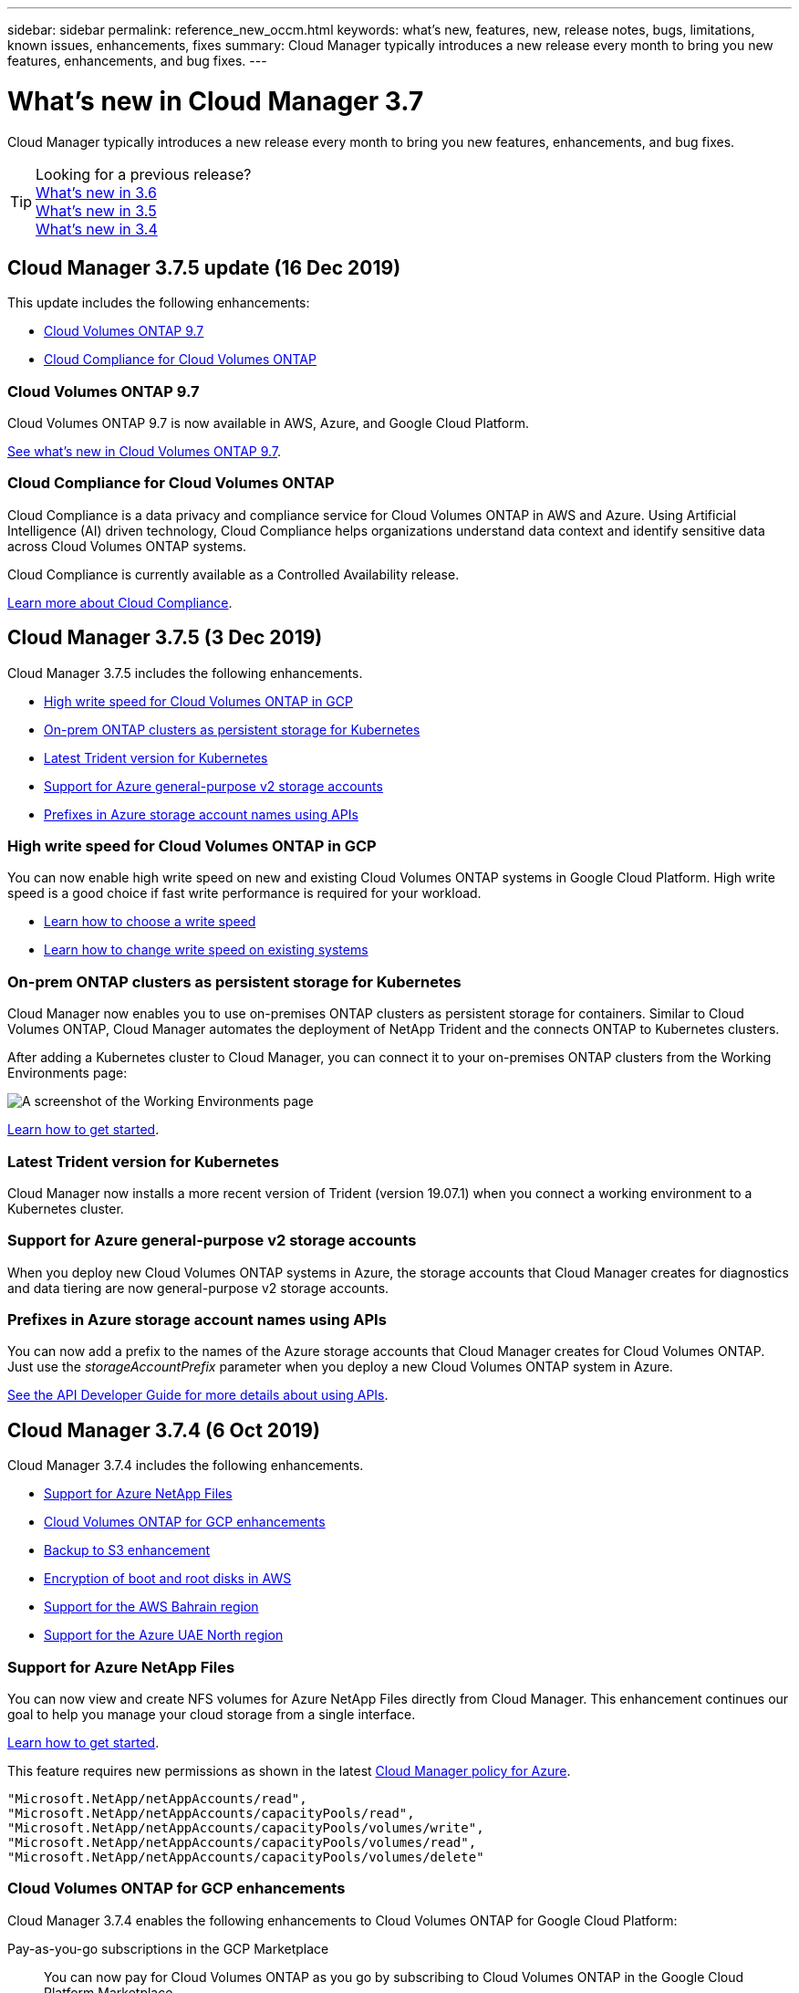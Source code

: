 ---
sidebar: sidebar
permalink: reference_new_occm.html
keywords: what's new, features, new, release notes, bugs, limitations, known issues, enhancements, fixes
summary: Cloud Manager typically introduces a new release every month to bring you new features, enhancements, and bug fixes.
---

= What's new in Cloud Manager 3.7
:hardbreaks:
:nofooter:
:icons: font
:linkattrs:
:imagesdir: ./media/

[.lead]
Cloud Manager typically introduces a new release every month to bring you new features, enhancements, and bug fixes.

TIP: Looking for a previous release?
link:https://docs.netapp.com/us-en/occm36/reference_new_occm.html[What's new in 3.6^]
link:https://docs.netapp.com/us-en/occm35/reference_new_occm.html[What's new in 3.5^]
link:https://docs.netapp.com/us-en/occm34/reference_new_occm.html[What's new in 3.4^]

== Cloud Manager 3.7.5 update (16 Dec 2019)

This update includes the following enhancements:

* <<Cloud Volumes ONTAP 9.7>>
* <<Cloud Compliance for Cloud Volumes ONTAP>>

=== Cloud Volumes ONTAP 9.7

Cloud Volumes ONTAP 9.7 is now available in AWS, Azure, and Google Cloud Platform.

https://docs.netapp.com/us-en/cloud-volumes-ontap/reference_new_97.html[See what's new in Cloud Volumes ONTAP 9.7^].

=== Cloud Compliance for Cloud Volumes ONTAP

Cloud Compliance is a data privacy and compliance service for Cloud Volumes ONTAP in AWS and Azure. Using Artificial Intelligence (AI) driven technology, Cloud Compliance helps organizations understand data context and identify sensitive data across Cloud Volumes ONTAP systems.

Cloud Compliance is currently available as a Controlled Availability release.

link:concept_cloud_compliance.html[Learn more about Cloud Compliance].

== Cloud Manager 3.7.5 (3 Dec 2019)

Cloud Manager 3.7.5 includes the following enhancements.

* <<High write speed for Cloud Volumes ONTAP in GCP>>
* <<On-prem ONTAP clusters as persistent storage for Kubernetes>>
* <<Latest Trident version for Kubernetes>>
* <<Support for Azure general-purpose v2 storage accounts>>
* <<Prefixes in Azure storage account names using APIs>>

=== High write speed for Cloud Volumes ONTAP in GCP

You can now enable high write speed on new and existing Cloud Volumes ONTAP systems in Google Cloud Platform. High write speed is a good choice if fast write performance is required for your workload.

* link:task_planning_your_config.html#choosing-a-write-speed[Learn how to choose a write speed]
* link:task_modifying_ontap_cloud.html#changing-write-speed-to-normal-or-high[Learn how to change write speed on existing systems]

=== On-prem ONTAP clusters as persistent storage for Kubernetes

Cloud Manager now enables you to use on-premises ONTAP clusters as persistent storage for containers. Similar to Cloud Volumes ONTAP, Cloud Manager automates the deployment of NetApp Trident and the connects ONTAP to Kubernetes clusters.

After adding a Kubernetes cluster to Cloud Manager, you can connect it to your on-premises ONTAP clusters from the Working Environments page:

image:screenshot_kubernetes_connect_onprem.gif[A screenshot of the Working Environments page, an on-premises ONTAP system, and the Connect button for Kubernetes. This button is available after you select the working environment.]

link:task_connecting_kubernetes.html[Learn how to get started].

=== Latest Trident version for Kubernetes

Cloud Manager now installs a more recent version of Trident (version 19.07.1) when you connect a working environment to a Kubernetes cluster.

=== Support for Azure general-purpose v2 storage accounts

When you deploy new Cloud Volumes ONTAP systems in Azure, the storage accounts that Cloud Manager creates for diagnostics and data tiering are now general-purpose v2 storage accounts.

=== Prefixes in Azure storage account names using APIs

You can now add a prefix to the names of the Azure storage accounts that Cloud Manager creates for Cloud Volumes ONTAP. Just use the _storageAccountPrefix_ parameter when you deploy a new Cloud Volumes ONTAP system in Azure.

link:api.html[See the API Developer Guide for more details about using APIs].

== Cloud Manager 3.7.4 (6 Oct 2019)

Cloud Manager 3.7.4 includes the following enhancements.

* <<Support for Azure NetApp Files>>
* <<Cloud Volumes ONTAP for GCP enhancements>>
* <<Backup to S3 enhancement>>
* <<Encryption of boot and root disks in AWS>>
* <<Support for the AWS Bahrain region>>
* <<Support for the Azure UAE North region>>

=== Support for Azure NetApp Files

You can now view and create NFS volumes for Azure NetApp Files directly from Cloud Manager. This enhancement continues our goal to help you manage your cloud storage from a single interface.

link:task_manage_anf.html[Learn how to get started].

This feature requires new permissions as shown in the latest https://occm-sample-policies.s3.amazonaws.com/Policy_for_cloud_Manager_Azure_3.7.4.json[Cloud Manager policy for Azure^].

[source,json]
"Microsoft.NetApp/netAppAccounts/read",
"Microsoft.NetApp/netAppAccounts/capacityPools/read",
"Microsoft.NetApp/netAppAccounts/capacityPools/volumes/write",
"Microsoft.NetApp/netAppAccounts/capacityPools/volumes/read",
"Microsoft.NetApp/netAppAccounts/capacityPools/volumes/delete"

=== Cloud Volumes ONTAP for GCP enhancements

Cloud Manager 3.7.4 enables the following enhancements to Cloud Volumes ONTAP for Google Cloud Platform:

Pay-as-you-go subscriptions in the GCP Marketplace::
You can now pay for Cloud Volumes ONTAP as you go by subscribing to Cloud Volumes ONTAP in the Google Cloud Platform Marketplace.
+
https://console.cloud.google.com/marketplace/details/netapp-cloudmanager/cloud-manager[Google Cloud Platform Marketplace: Cloud Manager for Cloud Volumes ONTAP^]

Shared VPC::
Cloud Manager and Cloud Volumes ONTAP are now supported in a Google Cloud Platform shared VPC.
+
Shared VPC enables you to configure and centrally manage virtual networks across multiple projects. You can set up Shared VPC networks in the _host project_ and deploy the Cloud Manager and Cloud Volumes ONTAP virtual machine instances in a _service project_. https://cloud.google.com/vpc/docs/shared-vpc[Google Cloud documentation: Shared VPC overview^].

Multiple Google Cloud projects::
Cloud Volumes ONTAP no longer needs to be in the same project as Cloud Manager. Add the Cloud Manager service account and role to additional projects and then you can choose from those projects you deploy Cloud Volumes ONTAP.
+
image:screenshot_gcp_project.gif[A screenshot that shows the project selection option from the Working Environment wizard.]
+
For more details about setting up the Cloud Manager service account, link:task_getting_started_gcp.html#service-account[see step 4b on this page].

Customer-managed encryption keys when using Cloud Manager APIs::
While Google Cloud Storage always encrypts your data before it's written to disk, you can use Cloud Manager APIs to create a new Cloud Volumes ONTAP system that uses _customer-managed encryption keys_. These are keys that you generate and manage in GCP using the Cloud Key Management Service.
+
Refer to the link:api.html#_creating_systems_in_gcp[API Developer Guide^] for details about using the "GcpEncryption" parameters.
+
This feature requires new permissions as shown in the latest https://occm-sample-policies.s3.amazonaws.com/Policy_for_Cloud_Manager_3.7.4_GCP.yaml[Cloud Manager policy for GCP^]:
+
[source,yaml]
- cloudkms.cryptoKeyVersions.useToEncrypt
- cloudkms.cryptoKeys.get
- cloudkms.cryptoKeys.list
- cloudkms.keyRings.list

=== Backup to S3 enhancement

You can now delete the backups for existing volumes. Previously, you could only delete the backups for volumes that had been deleted.

link:task_backup_to_s3.html[Learn more about Backup to S3].

=== Encryption of boot and root disks in AWS

When you enable data encryption using the AWS Key Management Service (KMS), the boot and root disks for Cloud Volumes ONTAP are now encrypted, as well. This includes the boot disk for the mediator instance in an HA pair. The disks are encrypted using the CMK that you select when you create the working environment.

NOTE: Boot and root disks are always encrypted in Azure and Google Cloud Platform because encryption is enabled by default in those cloud providers.

=== Support for the AWS Bahrain region

Cloud Manager and Cloud Volumes ONTAP are now supported in the AWS Middle East (Bahrain) region.

=== Support for the Azure UAE North region

Cloud Manager and Cloud Volumes ONTAP are now supported in the Azure UAE North region.

https://cloud.netapp.com/cloud-volumes-global-regions[View all supported regions^].

== Cloud Manager 3.7.3 update (15 Sept 2019)

Cloud Manager now enables you to back up data from Cloud Volumes ONTAP to Amazon S3.

=== Backup to S3

Backup to S3 is an add-on service for Cloud Volumes ONTAP that delivers fully-managed backup and restore capabilities for protection, and long-term archive of your cloud data. Backups are stored in S3 object storage, independent of volume Snapshot copies used for near-term recovery or cloning.

link:task_backup_to_s3.html[Learn how to get started].

This feature requires an update to the https://mysupport.netapp.com/cloudontap/iampolicies[Cloud Manager policy^]. The following VPC endpoint permissions are now required:

[source,json]
"ec2:DescribeVpcEndpoints",
"ec2:CreateVpcEndpoint",
"ec2:ModifyVpcEndpoint",
"ec2:DeleteVpcEndpoints"

== Cloud Manager 3.7.3 (11 Sept 2019)

Cloud Manager 3.7.3 includes the following enhancements.

* <<Discovery and management of Cloud Volumes Service for AWS>>
* <<New subscription required in the AWS Marketplace>>
* <<Support for AWS GovCloud (US-East)>>

=== Discovery and management of Cloud Volumes Service for AWS

Cloud Manager now enables you to discover the cloud volumes in your https://cloud.netapp.com/cloud-volumes-service-for-aws[Cloud Volumes Service for AWS^] subscription. After discovery, you can add additional cloud volumes directly from Cloud Manager. This enhancement provides a single pane of glass from which you can manage your NetApp cloud storage.

link:task_manage_cvs_aws.html[Learn how to get started].

=== New subscription required in the AWS Marketplace

https://aws.amazon.com/marketplace/pp/B07QX2QLXX[A new subscription is available in the AWS Marketplace^]. This one-time subscription is required to deploy Cloud Volumes ONTAP 9.6 PAYGO (except for your 30-day free trial system). The subscription also enables us to offer add-on features for Cloud Volumes ONTAP PAYGO and BYOL. You'll be charged from this subscription for every Cloud Volumes ONTAP PAYGO system that you create and each add-on feature that you enable.

Starting with version 9.6, this new subscription method replaces the two existing AWS Marketplace subscriptions for Cloud Volumes ONTAP PAYGO to which you previously subscribed. You still need subscriptions through the https://aws.amazon.com/marketplace/search/results?x=0&y=0&searchTerms=cloud+volumes+ontap+byol[existing AWS Marketplace pages when deploying Cloud Volumes ONTAP BYOL^].

link:reference_aws_marketplace.html[Learn more about each AWS Marketplace page].

=== Support for AWS GovCloud (US-East)

Cloud Manager and Cloud Volumes ONTAP are now supported in the AWS GovCloud (US-East) region.

== General Availability of Cloud Volumes ONTAP in GCP (3 Sept 2019)

Cloud Volumes ONTAP is now generally available in Google Cloud Platform (GCP) when you bring your own license (BYOL). A pay-as-you-go promotion is also available. The promotion offers free licenses for an unlimited number of systems and will expire at the end of September 2019.

* link:task_getting_started_gcp.html[Learn how to get started in GCP]
* https://docs.netapp.com/us-en/cloud-volumes-ontap/reference_configs_gcp_96.html[View supported configurations^]

== Cloud Manager 3.7.2 (5 Aug 2019)

* <<FlexCache licenses>>
* <<Kubernetes storage classes for iSCSI>>
* <<Management of inodes>>
* <<Support for the Hong Kong region in AWS>>
* <<Support for the Australia Central regions in Azure>>

=== FlexCache licenses

Cloud Manager now generates a FlexCache license for all new Cloud Volumes ONTAP systems. The license includes a 500 GB usage limit.

To generate the license, Cloud Manager needs to access \https://ipa-signer.cloudmanager.netapp.com. Make sure that this URL is accessible from your firewall.

=== Kubernetes storage classes for iSCSI

When you connect Cloud Volumes ONTAP to a Kubernetes cluster, Cloud Manager now creates two additional Kubernetes storage classes that you can use with iSCSI Persistent Volumes:

* *netapp-file-san*: For binding iSCSI Persistent Volumes to single-node Cloud Volumes ONTAP systems
* *netapp-file-redundant-san*: For binding iSCSI Persistent Volumes to Cloud Volumes ONTAP HA pairs

=== Management of inodes

Cloud Manager now monitors inode usage on a volume. When 85% of the inodes are used, Cloud Manager increases the size of the volume to increase the number of available inodes. The number of files a volume can contain is determined by how many inodes it has.

NOTE: Cloud Manager monitors inode usage only when the Capacity Management Mode is set to automatic (this is the default setting).

=== Support for the Hong Kong region in AWS

Cloud Manager and Cloud Volumes ONTAP are now supported in the Asia Pacific (Hong Kong) region in AWS.

=== Support for the Australia Central regions in Azure

Cloud Manager and Cloud Volumes ONTAP are now supported in the following Azure regions:

* Australia Central
* Australia Central 2

https://cloud.netapp.com/cloud-volumes-global-regions[See the full list of supported regions^].

== Update on backing up and restoring (15 July 2019)

Starting with the 3.7.1 release, Cloud Manager no longer supports downloading a backup and using it to restore your Cloud Manager configuration. link:task_restoring.html[You need to follow these steps to restore Cloud Manager].

== Cloud Manager 3.7.1 (1 July 2019)

* This release primarily includes bug fixes.

* It does include one enhancement: Cloud Manager now installs a NetApp Volume Encryption (NVE) license on each Cloud Volumes ONTAP system that is registered with NetApp Support (both new and existing systems).
+
** link:task_adding_nss_accounts.html[Adding NetApp Support Site accounts to Cloud Manager]
** link:task_registering.html[Registering pay-as-you-go systems]
** link:task_encrypting_volumes.html[Setting up NetApp Volume Encryption]
+
NOTE: Cloud Manager does not install the NVE license on systems that reside in the China region.

== Cloud Manager 3.7 update (16 June 2019)

Cloud Volumes ONTAP 9.6 is now available in AWS, Azure, and in Google Cloud Platform as a private preview. To join the private preview, send a request to ng-Cloud-Volume-ONTAP-preview@netapp.com.

https://docs.netapp.com/us-en/cloud-volumes-ontap/reference_new_96.html[See what's new in Cloud Volumes ONTAP 9.6^]

== Cloud Manager 3.7 (5 June 2019)

* <<Support for upcoming Cloud Volumes ONTAP 9.6 release>>
* <<NetApp Cloud Central accounts>>
* <<Backup and restore with the Cloud Backup Service>>

=== Support for upcoming Cloud Volumes ONTAP 9.6 release

Cloud Manager 3.7 includes support for the upcoming Cloud Volumes ONTAP 9.6 release. The 9.6 release includes a private preview of Cloud Volumes ONTAP in Google Cloud Platform. We'll update the release notes when 9.6 is available.

=== NetApp Cloud Central accounts

We've enhanced how you manage your cloud resources. Each Cloud Manager system will be associated with a _NetApp Cloud Central account_. The account enables multi-tenancy and is planned for other NetApp cloud data services in the future.

In Cloud Manager, a Cloud Central account is a container for your Cloud Manager systems and the _workspaces_ in which users deploy Cloud Volumes ONTAP.

link:concept_cloud_central_accounts.html[Learn how Cloud Central accounts enable multi-tenancy].

NOTE: Cloud Manager needs access to _\https://cloudmanager.cloud.netapp.com_ in order to connect to the Cloud Central account service. Open this URL on your ﬁrewall to ensure that Cloud Manager can contact the service.

==== Integrating your system with Cloud Central accounts

Some time after you upgrade to Cloud Manager 3.7, NetApp will choose specific Cloud Manager systems to integrate with Cloud Central accounts. During this process, NetApp creates an account, assigns new roles to each user, creates workspaces, and places existing working environments in those workspaces. There's no disruption to your Cloud Volumes ONTAP systems.

link:concept_cloud_central_accounts.html#faq[If you have questions, refer to this FAQ].

=== Backup and restore with the Cloud Backup Service

The NetApp Cloud Backup Service for Cloud Volumes ONTAP delivers fully-managed backup and restore capabilities for protection and long-term archive of your cloud data. You can integrate the Cloud Backup Service with Cloud Volumes ONTAP for AWS. Backups created by the service are stored in AWS S3 object storage.

https://cloud.netapp.com/cloud-backup-service[Learn more about the Cloud Backup Service^].

To get started, install and configure the backup agent and then start backup and restore operations. If you need help, we encourage you to contact us by using the chat icon in Cloud Manager.

NOTE: This manual process is no longer supported. The Backup to S3 feature was integrated into Cloud Manager in the 3.7.3 release.
